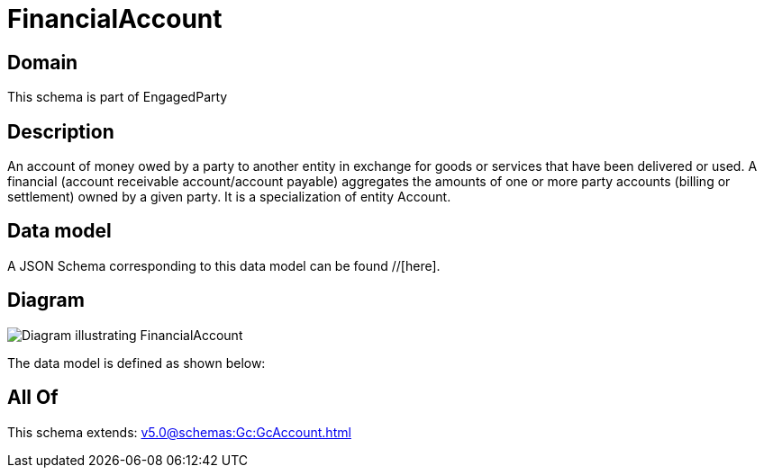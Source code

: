 = FinancialAccount

[#domain]
== Domain

This schema is part of EngagedParty

[#description]
== Description
An account of money owed by a party to another entity in exchange for goods or services that have been delivered or used. A financial (account receivable account/account payable) aggregates the amounts of one or more party accounts (billing or settlement) owned by a given party. It is a specialization of entity Account.


[#data_model]
== Data model

A JSON Schema corresponding to this data model can be found //[here].


[#diagram]
== Diagram
image::Resource_FinancialAccount.png[Diagram illustrating FinancialAccount]


The data model is defined as shown below:


[#all_of]
== All Of

This schema extends: xref:v5.0@schemas:Gc:GcAccount.adoc[]
